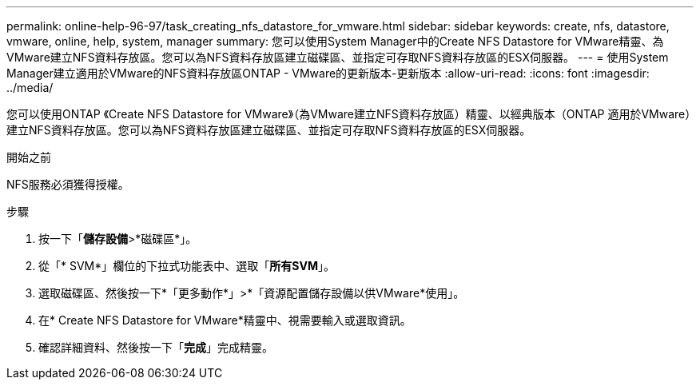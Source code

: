 ---
permalink: online-help-96-97/task_creating_nfs_datastore_for_vmware.html 
sidebar: sidebar 
keywords: create, nfs, datastore, vmware, online, help, system, manager 
summary: 您可以使用System Manager中的Create NFS Datastore for VMware精靈、為VMware建立NFS資料存放區。您可以為NFS資料存放區建立磁碟區、並指定可存取NFS資料存放區的ESX伺服器。 
---
= 使用System Manager建立適用於VMware的NFS資料存放區ONTAP - VMware的更新版本-更新版本
:allow-uri-read: 
:icons: font
:imagesdir: ../media/


[role="lead"]
您可以使用ONTAP 《Create NFS Datastore for VMware》（為VMware建立NFS資料存放區）精靈、以經典版本（ONTAP 適用於VMware）建立NFS資料存放區。您可以為NFS資料存放區建立磁碟區、並指定可存取NFS資料存放區的ESX伺服器。

.開始之前
NFS服務必須獲得授權。

.步驟
. 按一下「*儲存設備*>*磁碟區*」。
. 從「* SVM*」欄位的下拉式功能表中、選取「*所有SVM*」。
. 選取磁碟區、然後按一下*「更多動作*」>*「資源配置儲存設備以供VMware*使用」。
. 在* Create NFS Datastore for VMware*精靈中、視需要輸入或選取資訊。
. 確認詳細資料、然後按一下「*完成*」完成精靈。


